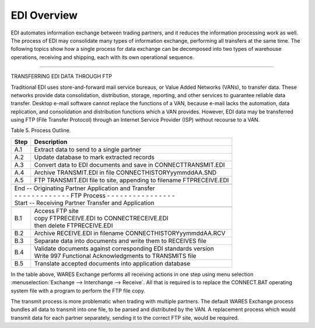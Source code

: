 .. _5o:

############################# 
EDI Overview
############################# 

EDI automates information exchange between trading partners, and it reduces the 
information processing work as well. The process of EDI may consolidate many 
types of information exchange, performing all transfers at the same time. The 
following topics show how a single process for data exchange can be decomposed 
into two types of warehouse operations, receiving and shipping, each with its 
own operational sequence.

----------

TRANSFERRING EDI DATA THROUGH FTP

Traditional EDI uses store-and-forward mail service bureaus, or Value Added 
Networks (VANs), to transfer data. These networks provide data consolidation, 
distribution, storage, reporting, and other services to guarantee reliable data 
transfer. Desktop e-mail software cannot replace the functions of a VAN, 
because e-mail lacks the automation, data replication, and consolidation and 
distribution functions which a VAN provides. However, EDI data may be 
transferred using FTP (File Transfer Protocol) through an Internet Service 
Provider (ISP) without recourse to a VAN.

Table 5.  Process Outline.  

+------+-----------------------------------------------------------------------+
| Step | Description                                                           |
+======+=======================================================================+ 
| A.1  | Extract data to send to a single partner                              |
+------+-----------------------------------------------------------------------+
| A.2  | Update database to mark extracted records                             |
+------+-----------------------------------------------------------------------+
| A.3  | Convert data to EDI documents and save in \CONNECT\TRANSMIT.EDI       |
+------+-----------------------------------------------------------------------+
| A.4  | Archive TRANSMIT.EDI in file \CONNECT\HISTORY\yymmddAA.SND            |
+------+-----------------------------------------------------------------------+
| A.5  | FTP TRANSMIT.EDI file to site, appending to filename \FTP\RECEIVE.EDI |
+------+-----------------------------------------------------------------------+
+------+-----------------------------------------------------------------------+
|| End -- Originating Partner Application and Transfer                         |
|| - - - - - - - - - - - - - FTP Process - - - - - - - - - - - - - - - -       |
|| Start -- Receiving Partner Transfer and Application                         |
+------+-----------------------------------------------------------------------+
+------+-----------------------------------------------------------------------+
| B.1  || Access FTP site                                                      |
|      || copy \FTP\RECEIVE.EDI to \CONNECT\RECEIVE.EDI                        |
|      || then delete \FTP\RECEIVE.EDI                                         |
+------+-----------------------------------------------------------------------+
| B.2  | Archive RECEIVE.EDI in filename \CONNECT\HISTORY\yymmddAA.RCV         |
+------+-----------------------------------------------------------------------+
| B.3  | Separate data into documents and write them to RECEIVES file          |
+------+-----------------------------------------------------------------------+
| B.4  || Validate documents against corresponding EDI standards version       |
|      || Write 997 Functional Acknowledgments to TRANSMITS file               |
+------+-----------------------------------------------------------------------+
| B.5  | Translate accepted documents into application database                |
+------+-----------------------------------------------------------------------+

In the table above, WARES Exchange performs all receiving actions in one step  
using menu selection :menuselection:`Exchange --> Interchange --> Receive`.  
All that is required is to replace the CONNECT.BAT operating system file with a 
program to perform the FTP file copy.

The transmit process is more problematic when trading with multiple partners. 
The default WARES Exchange process bundles all data to transmit into one file, 
to be parsed and distributed by the VAN. A replacement process which would 
transmit data for each partner separately, sending it to the correct FTP site, 
would be required. 

